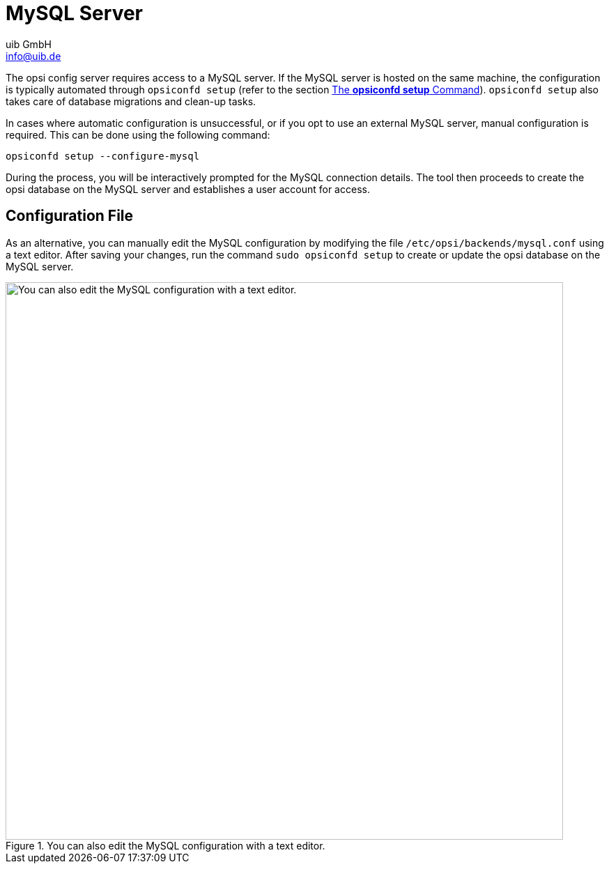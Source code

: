 ////
; Copyright (c) uib GmbH (www.uib.de)
; This documentation is owned by uib
; and published under the german creative commons by-sa license
; see:
; https://creativecommons.org/licenses/by-sa/3.0/de/
; https://creativecommons.org/licenses/by-sa/3.0/de/legalcode
; english:
; https://creativecommons.org/licenses/by-sa/3.0/
; https://creativecommons.org/licenses/by-sa/3.0/legalcode
;
; credits: https://www.opsi.org/credits/
////

:Author:    uib GmbH
:Email:     info@uib.de
:Date:      10.01.2024
:Revision:  4.3
:toclevels: 6
:doctype:   book
:icons:     font
:xrefstyle: full



[[server-components-mysql]]
= MySQL Server

The opsi config server requires access to a MySQL server. If the MySQL server is hosted on the same machine, the configuration is typically automated through `opsiconfd setup` (refer to the section xref:server:components/opsiconfd.adoc#server-components-opsiconfd-setup[The *opsiconfd setup* Command]). `opsiconfd setup` also takes care of database migrations and clean-up tasks.

In cases where automatic configuration is unsuccessful, or if you opt to use an external MySQL server, manual configuration is required. This can be done using the following command:

[source,console]
----
opsiconfd setup --configure-mysql
----

During the process, you will be interactively prompted for the MySQL connection details. The tool then proceeds to create the opsi database on the MySQL server and establishes a user account for access.

== Configuration File

As an alternative, you can manually edit the MySQL configuration by modifying the file `/etc/opsi/backends/mysql.conf` using a text editor. After saving your changes, run the command `sudo opsiconfd setup` to create or update the opsi database on the MySQL server.

.You can also edit the MySQL configuration with a text editor.
image::opsi-backends-mysql.png["You can also edit the MySQL configuration with a text editor.", pdfwidth=80%, width=800]
